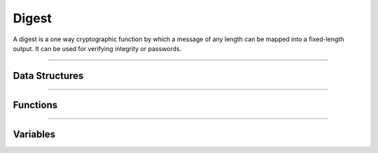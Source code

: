 Digest
**********
A digest is a one way cryptographic function by which a message of any length can be mapped into a fixed-length output. It can be used for verifying integrity or passwords.

----

Data Structures
---------------
.. doxygenstruct:: alc_digest_handle_t

----

Functions
---------
.. doxygenfunction:: alcp_digest_context_size
.. doxygenfunction:: alcp_digest_request
.. doxygenfunction:: alcp_digest_init
.. doxygenfunction:: alcp_digest_update
.. doxygenfunction:: alcp_digest_finalize
.. doxygenfunction:: alcp_digest_finish
.. doxygenfunction:: alcp_digest_context_copy
.. doxygenfunction:: alcp_digest_shake_squeeze
   
----

Variables
---------
.. doxygenvariable:: alc_digest_len_t
.. doxygenvariable:: alc_digest_mode_t
.. doxygenvariable:: alc_digest_context_t
.. doxygenvariable:: alc_digest_block_size_t